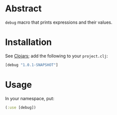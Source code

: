 * Abstract

  =debug= macro that prints expressions and their values.

* Installation

  See [[http://clojars.org/debug][Clojars]]; add the following to your =project.clj=:

  #+BEGIN_SRC clojure
    [debug "1.0.1-SNAPSHOT"]
  #+END_SRC

* Usage

  In your namespace, put:

  #+BEGIN_SRC clojure
    (:use [debug])
  #+END_SRC
